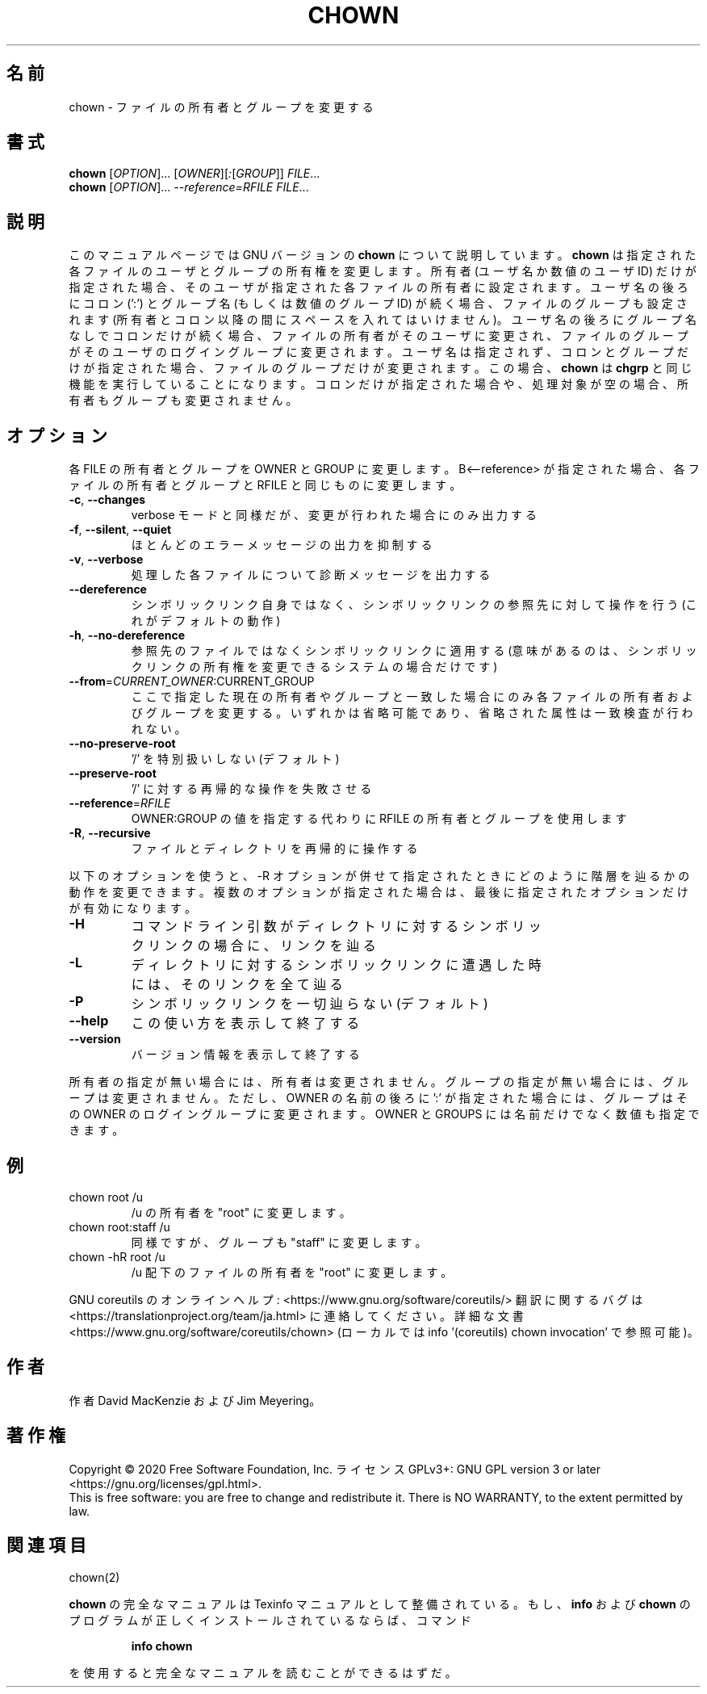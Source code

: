 .\" DO NOT MODIFY THIS FILE!  It was generated by help2man 1.47.13.
.TH CHOWN "1" "2021年4月" "GNU coreutils" "ユーザーコマンド"
.SH 名前
chown \- ファイルの所有者とグループを変更する
.SH 書式
.B chown
[\fI\,OPTION\/\fR]... [\fI\,OWNER\/\fR][\fI\,:\/\fR[\fI\,GROUP\/\fR]] \fI\,FILE\/\fR...
.br
.B chown
[\fI\,OPTION\/\fR]... \fI\,--reference=RFILE FILE\/\fR...
.SH 説明
このマニュアルページでは GNU バージョンの \fBchown\fP について説明しています。
\fBchown\fP は指定された各ファイルのユーザとグループの所有権を変更します。
所有者 (ユーザ名か数値のユーザ ID) だけが指定された場合、そのユーザが
指定された各ファイルの所有者に設定されます。ユーザ名の後ろにコロン (':') と
グループ名 (もしくは数値のグループ ID) が続く場合、ファイルのグループ
も設定されます (所有者とコロン以降の間にスペースを入れてはいけません)。
ユーザ名の後ろにグループ名なしでコロンだけが続く場合、
ファイルの所有者がそのユーザに変更され、ファイルのグループが
そのユーザのログイングループに変更されます。
ユーザ名は指定されず、コロンとグループだけが指定された場合、
ファイルのグループだけが変更されます。
この場合、\fBchown\fP は \fBchgrp\fP と同じ機能を実行していることになります。
コロンだけが指定された場合や、処理対象が空の場合、所有者もグループも変更されません。
.SH オプション
.PP
各 FILE の所有者とグループを OWNER と GROUP に変更します。
B<\-\-reference> が指定された場合、各ファイルの所有者とグループと
RFILE と同じものに変更します。
.TP
\fB\-c\fR, \fB\-\-changes\fR
verbose モードと同様だが、変更が行われた場合にのみ出力する
.TP
\fB\-f\fR, \fB\-\-silent\fR, \fB\-\-quiet\fR
ほとんどのエラーメッセージの出力を抑制する
.TP
\fB\-v\fR, \fB\-\-verbose\fR
処理した各ファイルについて診断メッセージを出力する
.TP
\fB\-\-dereference\fR
シンボリックリンク自身ではなく、シンボリックリンクの
参照先に対して操作を行う (これがデフォルトの動作)
.TP
\fB\-h\fR, \fB\-\-no\-dereference\fR
参照先のファイルではなくシンボリックリンクに適用する
(意味があるのは、シンボリックリンクの所有権を変更
できるシステムの場合だけです)
.TP
\fB\-\-from\fR=\fI\,CURRENT_OWNER\/\fR:CURRENT_GROUP
ここで指定した現在の所有者やグループと一致した場合に
のみ各ファイルの所有者およびグループを変更する。いず
れかは省略可能であり、省略された属性は一致検査が行わ
れない。
.TP
\fB\-\-no\-preserve\-root\fR
\&'/' を特別扱いしない (デフォルト)
.TP
\fB\-\-preserve\-root\fR
\&'/' に対する再帰的な操作を失敗させる
.TP
\fB\-\-reference\fR=\fI\,RFILE\/\fR
OWNER:GROUP の値を指定する代わりに
RFILE の所有者とグループを使用します
.TP
\fB\-R\fR, \fB\-\-recursive\fR
ファイルとディレクトリを再帰的に操作する
.PP
以下のオプションを使うと、\-R オプションが併せて指定されたときにどのように
階層を辿るかの動作を変更できます。複数のオプションが指定された場合は、
最後に指定されたオプションだけが有効になります。
.TP
\fB\-H\fR
コマンドライン引数がディレクトリに対するシンボ
リックリンクの場合に、リンクを辿る
.TP
\fB\-L\fR
ディレクトリに対するシンボリックリンクに遭遇した
時には、そのリンクを全て辿る
.TP
\fB\-P\fR
シンボリックリンクを一切辿らない (デフォルト)
.TP
\fB\-\-help\fR
この使い方を表示して終了する
.TP
\fB\-\-version\fR
バージョン情報を表示して終了する
.PP
所有者の指定が無い場合には、所有者は変更されません。
グループの指定が無い場合には、グループは変更されません。
ただし、OWNER の名前の後ろに ':' が指定された場合には、
グループはその OWNER のログイングループに変更されます。
OWNER と GROUPS には名前だけでなく数値も指定できます。
.SH 例
.TP
chown root /u
/u の所有者を "root" に変更します。
.TP
chown root:staff /u
同様ですが、グループも "staff" に変更します。
.TP
chown \-hR root /u
/u 配下のファイルの所有者を "root" に変更します。
.PP
GNU coreutils のオンラインヘルプ: <https://www.gnu.org/software/coreutils/>
翻訳に関するバグは <https://translationproject.org/team/ja.html> に連絡してください。
詳細な文書 <https://www.gnu.org/software/coreutils/chown>
(ローカルでは info '(coreutils) chown invocation' で参照可能)。
.SH 作者
作者 David MacKenzie および Jim Meyering。
.SH 著作権
Copyright \(co 2020 Free Software Foundation, Inc.
ライセンス GPLv3+: GNU GPL version 3 or later <https://gnu.org/licenses/gpl.html>.
.br
This is free software: you are free to change and redistribute it.
There is NO WARRANTY, to the extent permitted by law.
.SH 関連項目
chown(2)
.PP
.B chown
の完全なマニュアルは Texinfo マニュアルとして整備されている。もし、
.B info
および
.B chown
のプログラムが正しくインストールされているならば、コマンド
.IP
.B info chown
.PP
を使用すると完全なマニュアルを読むことができるはずだ。
